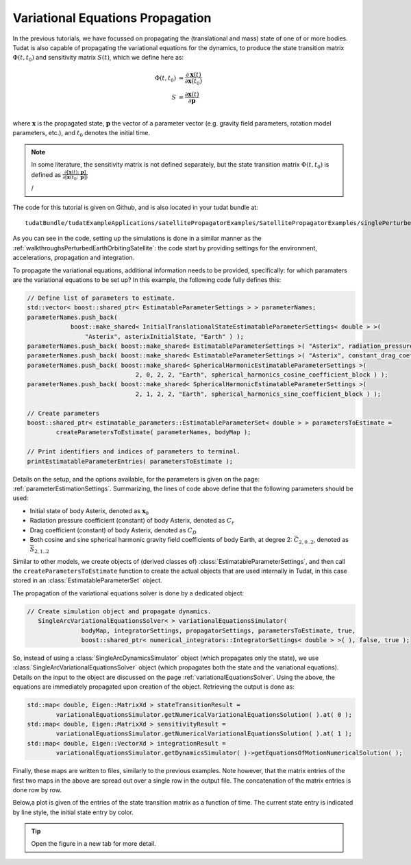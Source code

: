 .. _variationalEquationPropagation:

Variational Equations Propagation
=================================

In the previous tutorials, we have focussed on propagating the (translational and mass) state of one of or more bodies. Tudat is also capable of propagating the variational equations for the dynamics, to produce the state transition matrix :math:`\Phi(t,t_{0})` and sensitivity matrix :math:`S(t)`, which we define here as:

.. math::
      
      \Phi(t,t_{0}) &= \frac{\partial \mathbf{x}(t)}{\partial\mathbf{x}(t_{0})}\\
      S &= \frac{\partial \mathbf{x}(t)}{\partial \mathbf{p  }}\\

where :math:`\mathbf{x}` is the propagated state, :math:`\mathbf{p}` the vector of a parameter vector (e.g. gravity field parameters, rotation model parameters, etc.), and :math:`t_{0}` denotes the initial time.

.. note:: In some literature, the sensitivity matrix is not defined separately, but the state transition matrix :math:`\Phi(t,t_{0})` is defined as :math:`\frac{\partial[\mathbf{x}(t);\text{ }\mathbf{p}]}{\partial[\mathbf{x}(t_{0};\text{ }\mathbf{p}])}`

 /
The code for this tutorial is given on Github, and is also located in your tudat bundle at::

    tudatBundle/tudatExampleApplications/satellitePropagatorExamples/SatellitePropagatorExamples/singlePerturbedSatelliteVariationalEquationsPropagator.cpp

As you can see in the code, setting up the simulations is done in a similar manner as the :ref:`walkthroughsPerturbedEarthOrbitingSatellite`: the code start by providing settings for the environment, accelerations, propagation and integration.

To propagate the variational equations, additional information needs to be provided, specifically: for which paramaters are the variational equations to be set up? In this example, the following code fully defines this:

.. code-block:: cpp

    // Define list of parameters to estimate.
    std::vector< boost::shared_ptr< EstimatableParameterSettings > > parameterNames;
    parameterNames.push_back(
                boost::make_shared< InitialTranslationalStateEstimatableParameterSettings< double > >(
                    "Asterix", asterixInitialState, "Earth" ) );
    parameterNames.push_back( boost::make_shared< EstimatableParameterSettings >( "Asterix", radiation_pressure_coefficient ) );
    parameterNames.push_back( boost::make_shared< EstimatableParameterSettings >( "Asterix", constant_drag_coefficient ) );
    parameterNames.push_back( boost::make_shared< SphericalHarmonicEstimatableParameterSettings >(
                                  2, 0, 2, 2, "Earth", spherical_harmonics_cosine_coefficient_block ) );
    parameterNames.push_back( boost::make_shared< SphericalHarmonicEstimatableParameterSettings >(
                                  2, 1, 2, 2, "Earth", spherical_harmonics_sine_coefficient_block ) );

    // Create parameters
    boost::shared_ptr< estimatable_parameters::EstimatableParameterSet< double > > parametersToEstimate =
            createParametersToEstimate( parameterNames, bodyMap );

    // Print identifiers and indices of parameters to terminal.
    printEstimatableParameterEntries( parametersToEstimate );
    
Details on the setup, and the options available, for the parameters is given on the page: :ref:`parameterEstimationSettings`. Summarizing, the lines of code above define that the following parameters should be used:

* Initial state of body Asterix, denoted as :math:`\mathbf{x}_{0}`
* Radiation pressure coefficient (constant) of body Asterix, denoted as  :math:`C_{r}`
* Drag coefficient (constant) of body Asterix, denoted as  :math:`C_{D}`
* Both cosine and sine spherical harmonic gravity field coefficients of body Earth, at degree 2: :math:`\bar{C}_{2,0..2}`, denoted as  :math:`\bar{S}_{2,1..2}`

Similar to other models, we create objects of (derived classes of) :class:`EstimatableParameterSettings`, and then call the :literal:`createParametersToEstimate` function to create the actual objects that are used internally in Tudat, in this case stored in an :class:`EstimatableParameterSet` object. 

The propagation of the variational equations solver is done by a dedicated object:

.. code-block:: cpp

 // Create simulation object and propagate dynamics.
    SingleArcVariationalEquationsSolver< > variationalEquationsSimulator(
                bodyMap, integratorSettings, propagatorSettings, parametersToEstimate, true,
                boost::shared_ptr< numerical_integrators::IntegratorSettings< double > >( ), false, true );
               
So, instead of using a :class:`SingleArcDynamicsSimulator` object (which propagates only the state), we use :class:`SingleArcVariationalEquationsSolver` object (which propagates both the state and the variational equations). Details on the input to the object are discussed on the page :ref:`variationalEquationsSolver`. Using the above, the equations are immediately propagated upon creation of the object. Retrieving the output is done as:

.. code-block:: cpp

    std::map< double, Eigen::MatrixXd > stateTransitionResult =
            variationalEquationsSimulator.getNumericalVariationalEquationsSolution( ).at( 0 );
    std::map< double, Eigen::MatrixXd > sensitivityResult =
            variationalEquationsSimulator.getNumericalVariationalEquationsSolution( ).at( 1 );
    std::map< double, Eigen::VectorXd > integrationResult =
            variationalEquationsSimulator.getDynamicsSimulator( )->getEquationsOfMotionNumericalSolution( );
            
Finally, these maps are written to files, similarly to the previous examples. Note however, that the matrix entries of the first two maps in the above are spread out over a single row in the output file. The concatenation of the matrix entries is done row by row.

Below,a plot is given of the entries of the state transition matrix as a function of time. The current state entry is indicated by line style, the initial state entry by color.


.. figure:: images/variationalEquationsExample.png

.. tip:: Open the figure in a new tab for more detail.
            